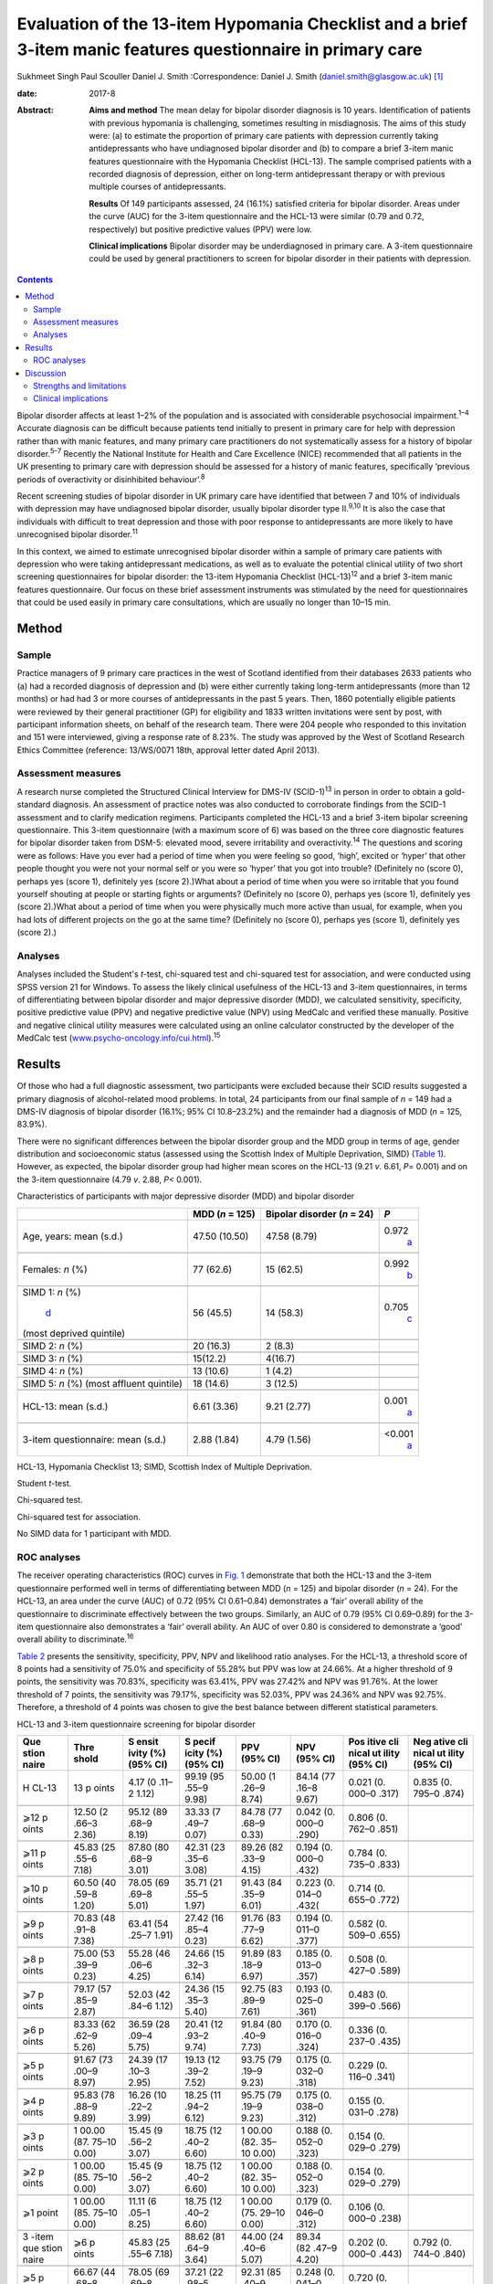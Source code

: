 =============================================================================================================
Evaluation of the 13-item Hypomania Checklist and a brief 3-item manic features questionnaire in primary care
=============================================================================================================



Sukhmeet Singh
Paul Scouller
Daniel J. Smith
:Correspondence: Daniel J. Smith
(daniel.smith@glasgow.ac.uk)  [1]_

:date: 2017-8

:Abstract:
   **Aims and method** The mean delay for bipolar disorder diagnosis is
   10 years. Identification of patients with previous hypomania is
   challenging, sometimes resulting in misdiagnosis. The aims of this
   study were: (a) to estimate the proportion of primary care patients
   with depression currently taking antidepressants who have undiagnosed
   bipolar disorder and (b) to compare a brief 3-item manic features
   questionnaire with the Hypomania Checklist (HCL-13). The sample
   comprised patients with a recorded diagnosis of depression, either on
   long-term antidepressant therapy or with previous multiple courses of
   antidepressants.

   **Results** Of 149 participants assessed, 24 (16.1%) satisfied
   criteria for bipolar disorder. Areas under the curve (AUC) for the
   3-item questionnaire and the HCL-13 were similar (0.79 and 0.72,
   respectively) but positive predictive values (PPV) were low.

   **Clinical implications** Bipolar disorder may be underdiagnosed in
   primary care. A 3-item questionnaire could be used by general
   practitioners to screen for bipolar disorder in their patients with
   depression.


.. contents::
   :depth: 3
..

Bipolar disorder affects at least 1–2% of the population and is
associated with considerable psychosocial impairment.\ :sup:`1–4`
Accurate diagnosis can be difficult because patients tend initially to
present in primary care for help with depression rather than with manic
features, and many primary care practitioners do not systematically
assess for a history of bipolar disorder.\ :sup:`5–7` Recently the
National Institute for Health and Care Excellence (NICE) recommended
that all patients in the UK presenting to primary care with depression
should be assessed for a history of manic features, specifically
‘previous periods of overactivity or disinhibited behaviour’.\ :sup:`8`

Recent screening studies of bipolar disorder in UK primary care have
identified that between 7 and 10% of individuals with depression may
have undiagnosed bipolar disorder, usually bipolar disorder type
II.\ :sup:`9,10` It is also the case that individuals with difficult to
treat depression and those with poor response to antidepressants are
more likely to have unrecognised bipolar disorder.\ :sup:`11`

In this context, we aimed to estimate unrecognised bipolar disorder
within a sample of primary care patients with depression who were taking
antidepressant medications, as well as to evaluate the potential
clinical utility of two short screening questionnaires for bipolar
disorder: the 13-item Hypomania Checklist (HCL-13)\ :sup:`12` and a
brief 3-item manic features questionnaire. Our focus on these brief
assessment instruments was stimulated by the need for questionnaires
that could be used easily in primary care consultations, which are
usually no longer than 10–15 min.

.. _S1:

Method
======

.. _S2:

Sample
------

Practice managers of 9 primary care practices in the west of Scotland
identified from their databases 2633 patients who (a) had a recorded
diagnosis of depression and (b) were either currently taking long-term
antidepressants (more than 12 months) or had had 3 or more courses of
antidepressants in the past 5 years. Then, 1860 potentially eligible
patients were reviewed by their general practitioner (GP) for
eligibility and 1833 written invitations were sent by post, with
participant information sheets, on behalf of the research team. There
were 204 people who responded to this invitation and 151 were
interviewed, giving a response rate of 8.23%. The study was approved by
the West of Scotland Research Ethics Committee (reference: 13/WS/0071
18th, approval letter dated April 2013).

.. _S3:

Assessment measures
-------------------

A research nurse completed the Structured Clinical Interview for DMS-IV
(SCID-1)\ :sup:`13` in person in order to obtain a gold-standard
diagnosis. An assessment of practice notes was also conducted to
corroborate findings from the SCID-1 assessment and to clarify
medication regimens. Participants completed the HCL-13 and a brief
3-item bipolar screening questionnaire. This 3-item questionnaire (with
a maximum score of 6) was based on the three core diagnostic features
for bipolar disorder taken from DSM-5: elevated mood, severe
irritability and overactivity.\ :sup:`14` The questions and scoring were
as follows: Have you ever had a period of time when you were feeling so
good, ‘high’, excited or ‘hyper’ that other people thought you were not
your normal self or you were so ‘hyper’ that you got into trouble?
(Definitely no (score 0), perhaps yes (score 1), definitely yes (score
2).)What about a period of time when you were so irritable that you
found yourself shouting at people or starting fights or arguments?
(Definitely no (score 0), perhaps yes (score 1), definitely yes (score
2).)What about a period of time when you were physically much more
active than usual, for example, when you had lots of different projects
on the go at the same time? (Definitely no (score 0), perhaps yes (score
1), definitely yes (score 2).)

.. _S4:

Analyses
--------

Analyses included the Student's *t*-test, chi-squared test and
chi-squared test for association, and were conducted using SPSS version
21 for Windows. To assess the likely clinical usefulness of the HCL-13
and 3-item questionnaires, in terms of differentiating between bipolar
disorder and major depressive disorder (MDD), we calculated sensitivity,
specificity, positive predictive value (PPV) and negative predictive
value (NPV) using MedCalc and verified these manually. Positive and
negative clinical utility measures were calculated using an online
calculator constructed by the developer of the MedCalc test
(`www.psycho-oncology.info/cui.html <www.psycho-oncology.info/cui.html>`__).\ :sup:`15`

.. _S5:

Results
=======

Of those who had a full diagnostic assessment, two participants were
excluded because their SCID results suggested a primary diagnosis of
alcohol-related mood problems. In total, 24 participants from our final
sample of *n* = 149 had a DMS-IV diagnosis of bipolar disorder (16.1%;
95% CI 10.8–23.2%) and the remainder had a diagnosis of MDD (*n* = 125,
83.9%).

There were no significant differences between the bipolar disorder group
and the MDD group in terms of age, gender distribution and socioeconomic
status (assessed using the Scottish Index of Multiple Deprivation, SIMD)
(`Table 1 <#T1>`__). However, as expected, the bipolar disorder group
had higher mean scores on the HCL-13 (9.21 *v*. 6.61, *P*\ = 0.001) and
on the 3-item questionnaire (4.79 *v*. 2.88, *P<* 0.001).

.. container:: table-wrap
   :name: T1

   .. container:: caption

      .. rubric:: 

      Characteristics of participants with major depressive disorder
      (MDD) and bipolar disorder

   +----------------+----------------+----------------+----------------+
   |                | MDD (*n* =     | Bipolar        | *P*            |
   |                | 125)           | disorder (*n*  |                |
   |                |                | = 24)          |                |
   +================+================+================+================+
   | Age, years:    | 47.50 (10.50)  | 47.58 (8.79)   | 0.972\         |
   | mean (s.d.)    |                |                |  `a <#TFN2>`__ |
   +----------------+----------------+----------------+----------------+
   |                |                |                |                |
   +----------------+----------------+----------------+----------------+
   | Females: *n*   | 77 (62.6)      | 15 (62.5)      | 0.992\         |
   | (%)            |                |                |  `b <#TFN3>`__ |
   +----------------+----------------+----------------+----------------+
   |                |                |                |                |
   +----------------+----------------+----------------+----------------+
   | SIMD 1: *n*    | 56 (45.5)      | 14 (58.3)      | 0.705\         |
   | (%)\           |                |                |  `c <#TFN4>`__ |
   |  `d <#TFN5>`__ |                |                |                |
   | (most deprived |                |                |                |
   | quintile)      |                |                |                |
   +----------------+----------------+----------------+----------------+
   |                |                |                |                |
   +----------------+----------------+----------------+----------------+
   | SIMD 2: *n*    | 20 (16.3)      | 2 (8.3)        |                |
   | (%)            |                |                |                |
   +----------------+----------------+----------------+----------------+
   |                |                |                |                |
   +----------------+----------------+----------------+----------------+
   | SIMD 3: *n*    | 15(12.2)       | 4(16.7)        |                |
   | (%)            |                |                |                |
   +----------------+----------------+----------------+----------------+
   |                |                |                |                |
   +----------------+----------------+----------------+----------------+
   | SIMD 4: *n*    | 13 (10.6)      | 1 (4.2)        |                |
   | (%)            |                |                |                |
   +----------------+----------------+----------------+----------------+
   |                |                |                |                |
   +----------------+----------------+----------------+----------------+
   | SIMD 5: *n*    | 18 (14.6)      | 3 (12.5)       |                |
   | (%) (most      |                |                |                |
   | affluent       |                |                |                |
   | quintile)      |                |                |                |
   +----------------+----------------+----------------+----------------+
   |                |                |                |                |
   +----------------+----------------+----------------+----------------+
   | HCL-13: mean   | 6.61 (3.36)    | 9.21 (2.77)    | 0.001\         |
   | (s.d.)         |                |                |  `a <#TFN2>`__ |
   +----------------+----------------+----------------+----------------+
   |                |                |                |                |
   +----------------+----------------+----------------+----------------+
   | 3-item         | 2.88 (1.84)    | 4.79 (1.56)    | <0.001\        |
   | questionnaire: |                |                |  `a <#TFN2>`__ |
   | mean (s.d.)    |                |                |                |
   +----------------+----------------+----------------+----------------+

   HCL-13, Hypomania Checklist 13; SIMD, Scottish Index of Multiple
   Deprivation.

   Student *t*-test.

   Chi-squared test.

   Chi-squared test for association.

   No SIMD data for 1 participant with MDD.

.. _S6:

ROC analyses
------------

The receiver operating characteristics (ROC) curves in `Fig. 1 <#F1>`__
demonstrate that both the HCL-13 and the 3-item questionnaire performed
well in terms of differentiating between MDD (*n* = 125) and bipolar
disorder (*n* = 24). For the HCL-13, an area under the curve (AUC) of
0.72 (95% CI 0.61–0.84) demonstrates a ‘fair’ overall ability of the
questionnaire to discriminate effectively between the two groups.
Similarly, an AUC of 0.79 (95% CI 0.69–0.89) for the 3-item
questionnaire also demonstrates a ‘fair’ overall ability. An AUC of over
0.80 is considered to demonstrate a ‘good’ overall ability to
discriminate.\ :sup:`16`

.. figure:: 189f1
   :alt: Receiver operating characteristics (ROC) for 13-item Hypomania
   Checklist (HCL-13) and 3-item questionnaire: discrimination between
   bipolar disorder (*n* = 24) and major depressive disorder (*n* =
   125). AUC (area under curve): 0.72 (95% CI 0.61–0.84) for HCL-13 and
   0.79 (95% CI 0.69–0.89) for the 3-item questionnaire.
   :name: F1

   Receiver operating characteristics (ROC) for 13-item Hypomania
   Checklist (HCL-13) and 3-item questionnaire: discrimination between
   bipolar disorder (*n* = 24) and major depressive disorder (*n* =
   125). AUC (area under curve): 0.72 (95% CI 0.61–0.84) for HCL-13 and
   0.79 (95% CI 0.69–0.89) for the 3-item questionnaire.

`Table 2 <#T2>`__ presents the sensitivity, specificity, PPV, NPV and
likelihood ratio analyses. For the HCL-13, a threshold score of 8 points
had a sensitivity of 75.0% and specificity of 55.28% but PPV was low at
24.66%. At a higher threshold of 9 points, the sensitivity was 70.83%,
specificity was 63.41%, PPV was 27.42% and NPV was 91.76%. At the lower
threshold of 7 points, the sensitivity was 79.17%, specificity was
52.03%, PPV was 24.36% and NPV was 92.75%. Therefore, a threshold of 4
points was chosen to give the best balance between different statistical
parameters.

.. container:: table-wrap
   :name: T2

   .. container:: caption

      .. rubric:: 

      HCL-13 and 3-item questionnaire screening for bipolar disorder

   +-------+-------+-------+-------+-------+-------+-------+-------+
   | Que   | Thre  | S     | S     | PPV   | NPV   | Pos   | Neg   |
   | stion | shold | ensit | pecif | (95%  | (95%  | itive | ative |
   | naire |       | ivity | icity | CI)   | CI)   | cli   | cli   |
   |       |       | (%)   | (%)   |       |       | nical | nical |
   |       |       | (95%  | (95%  |       |       | ut    | ut    |
   |       |       | CI)   | CI)   |       |       | ility | ility |
   |       |       |       |       |       |       | (95%  | (95%  |
   |       |       |       |       |       |       | CI)   | CI)   |
   +=======+=======+=======+=======+=======+=======+=======+=======+
   | H     | 13    | 4.17  | 99.19 | 50.00 | 84.14 | 0.021 | 0.835 |
   | CL-13 | p     | (0    | (95   | (1    | (77   | (0.   | (0.   |
   |       | oints | .11–2 | .55–9 | .26–9 | .16–8 | 000–0 | 795–0 |
   |       |       | 1.12) | 9.98) | 8.74) | 9.67) | .317) | .874) |
   +-------+-------+-------+-------+-------+-------+-------+-------+
   |       |       |       |       |       |       |       |       |
   +-------+-------+-------+-------+-------+-------+-------+-------+
   | ⩾12   | 12.50 | 95.12 | 33.33 | 84.78 | 0.042 | 0.806 |       |
   | p     | (2    | (89   | (7    | (77   | (0.   | (0.   |       |
   | oints | .66–3 | .68–9 | .49–7 | .68–9 | 000–0 | 762–0 |       |
   |       | 2.36) | 8.19) | 0.07) | 0.33) | .290) | .851) |       |
   +-------+-------+-------+-------+-------+-------+-------+-------+
   |       |       |       |       |       |       |       |       |
   +-------+-------+-------+-------+-------+-------+-------+-------+
   | ⩾11   | 45.83 | 87.80 | 42.31 | 89.26 | 0.194 | 0.784 |       |
   | p     | (25   | (80   | (23   | (82   | (0.   | (0.   |       |
   | oints | .55–6 | .68–9 | .35–6 | .33–9 | 000–0 | 735–0 |       |
   |       | 7.18) | 3.01) | 3.08) | 4.15) | .432) | .833) |       |
   +-------+-------+-------+-------+-------+-------+-------+-------+
   |       |       |       |       |       |       |       |       |
   +-------+-------+-------+-------+-------+-------+-------+-------+
   | ⩾10   | 60.50 | 78.05 | 35.71 | 91.43 | 0.223 | 0.714 |       |
   | p     | (40   | (69   | (21   | (84   | (0.   | (0.   |       |
   | oints | .59–8 | .69–8 | .55–5 | .35–9 | 014–0 | 655–0 |       |
   |       | 1.20) | 5.01) | 1.97) | 6.01) | .432( | .772) |       |
   +-------+-------+-------+-------+-------+-------+-------+-------+
   |       |       |       |       |       |       |       |       |
   +-------+-------+-------+-------+-------+-------+-------+-------+
   | ⩾9    | 70.83 | 63.41 | 27.42 | 91.76 | 0.194 | 0.582 |       |
   | p     | (48   | (54   | (16   | (83   | (0.   | (0.   |       |
   | oints | .91–8 | .25–7 | .85–4 | .77–9 | 011–0 | 509–0 |       |
   |       | 7.38) | 1.91) | 0.23) | 6.62) | .377) | .655) |       |
   +-------+-------+-------+-------+-------+-------+-------+-------+
   |       |       |       |       |       |       |       |       |
   +-------+-------+-------+-------+-------+-------+-------+-------+
   | ⩾8    | 75.00 | 55.28 | 24.66 | 91.89 | 0.185 | 0.508 |       |
   | p     | (53   | (46   | (15   | (83   | (0.   | (0.   |       |
   | oints | .39–9 | .06–6 | .32–3 | .18–9 | 013–0 | 427–0 |       |
   |       | 0.23) | 4.25) | 6.14) | 6.97) | .357) | .589) |       |
   +-------+-------+-------+-------+-------+-------+-------+-------+
   |       |       |       |       |       |       |       |       |
   +-------+-------+-------+-------+-------+-------+-------+-------+
   | ⩾7    | 79.17 | 52.03 | 24.36 | 92.75 | 0.193 | 0.483 |       |
   | p     | (57   | (42   | (15   | (83   | (0.   | (0.   |       |
   | oints | .85–9 | .84–6 | .35–3 | .89–9 | 025–0 | 399–0 |       |
   |       | 2.87) | 1.12) | 5.40) | 7.61) | .361) | .566) |       |
   +-------+-------+-------+-------+-------+-------+-------+-------+
   |       |       |       |       |       |       |       |       |
   +-------+-------+-------+-------+-------+-------+-------+-------+
   | ⩾6    | 83.33 | 36.59 | 20.41 | 91.84 | 0.170 | 0.336 |       |
   | p     | (62   | (28   | (12   | (80   | (0.   | (0.   |       |
   | oints | .62–9 | .09–4 | .93–2 | .40–9 | 016–0 | 237–0 |       |
   |       | 5.26) | 5.75) | 9.74) | 7.73) | .324) | .435) |       |
   +-------+-------+-------+-------+-------+-------+-------+-------+
   |       |       |       |       |       |       |       |       |
   +-------+-------+-------+-------+-------+-------+-------+-------+
   | ⩾5    | 91.67 | 24.39 | 19.13 | 93.75 | 0.175 | 0.229 |       |
   | p     | (73   | (17   | (12   | (79   | (0.   | (0.   |       |
   | oints | .00–9 | .10–3 | .39–2 | .19–9 | 032–0 | 116–0 |       |
   |       | 8.97) | 2.95) | 7.52) | 9.23) | .318) | .341) |       |
   +-------+-------+-------+-------+-------+-------+-------+-------+
   |       |       |       |       |       |       |       |       |
   +-------+-------+-------+-------+-------+-------+-------+-------+
   | ⩾4    | 95.83 | 16.26 | 18.25 | 95.75 | 0.175 | 0.155 |       |
   | p     | (78   | (10   | (11   | (79   | (0.   | (0.   |       |
   | oints | .88–9 | .22–2 | .94–2 | .19–9 | 038–0 | 031–0 |       |
   |       | 9.89) | 3.99) | 6.12) | 9.23) | .312) | .278) |       |
   +-------+-------+-------+-------+-------+-------+-------+-------+
   |       |       |       |       |       |       |       |       |
   +-------+-------+-------+-------+-------+-------+-------+-------+
   | ⩾3    | 1     | 15.45 | 18.75 | 1     | 0.188 | 0.154 |       |
   | p     | 00.00 | (9    | (12   | 00.00 | (0.   | (0.   |       |
   | oints | (87.  | .56–2 | .40–2 | (82.  | 052–0 | 029–0 |       |
   |       | 75–10 | 3.07) | 6.60) | 35–10 | .323) | .279) |       |
   |       | 0.00) |       |       | 0.00) |       |       |       |
   +-------+-------+-------+-------+-------+-------+-------+-------+
   |       |       |       |       |       |       |       |       |
   +-------+-------+-------+-------+-------+-------+-------+-------+
   | ⩾2    | 1     | 15.45 | 18.75 | 1     | 0.188 | 0.154 |       |
   | p     | 00.00 | (9    | (12   | 00.00 | (0.   | (0.   |       |
   | oints | (85.  | .56–2 | .40–2 | (82.  | 052–0 | 029–0 |       |
   |       | 75–10 | 3.07) | 6.60) | 35–10 | .323) | .279) |       |
   |       | 0.00) |       |       | 0.00) |       |       |       |
   +-------+-------+-------+-------+-------+-------+-------+-------+
   |       |       |       |       |       |       |       |       |
   +-------+-------+-------+-------+-------+-------+-------+-------+
   | ⩾1    | 1     | 11.11 | 18.75 | 1     | 0.179 | 0.106 |       |
   | point | 00.00 | (6    | (12   | 00.00 | (0.   | (0.   |       |
   |       | (85.  | .05–1 | .40–2 | (75.  | 046–0 | 000–0 |       |
   |       | 75–10 | 8.25) | 6.60) | 29–10 | .312) | .238) |       |
   |       | 0.00) |       |       | 0.00) |       |       |       |
   +-------+-------+-------+-------+-------+-------+-------+-------+
   |       |       |       |       |       |       |       |       |
   +-------+-------+-------+-------+-------+-------+-------+-------+
   | 3     | ⩾6    | 45.83 | 88.62 | 44.00 | 89.34 | 0.202 | 0.792 |
   | -item | p     | (25   | (81   | (24   | (82   | (0.   | (0.   |
   | que   | oints | .55–6 | .64–9 | .40–6 | .47–9 | 000–0 | 744–0 |
   | stion |       | 7.18) | 3.64) | 5.07) | 4.20) | .443) | .840) |
   | naire |       |       |       |       |       |       |       |
   +-------+-------+-------+-------+-------+-------+-------+-------+
   |       |       |       |       |       |       |       |       |
   +-------+-------+-------+-------+-------+-------+-------+-------+
   | ⩾5    | 66.67 | 78.05 | 37.21 | 92.31 | 0.248 | 0.720 |       |
   | p     | (44   | (69   | (22   | (85   | (0.   | (0.   |       |
   | oints | .68–8 | .69–8 | .98–5 | .40–9 | 041–0 | 663–0 |       |
   |       | 4.37) | 5.01) | 3.27) | 6.62) | .455) | .778) |       |
   +-------+-------+-------+-------+-------+-------+-------+-------+
   |       |       |       |       |       |       |       |       |
   +-------+-------+-------+-------+-------+-------+-------+-------+
   | ⩾4    | 83.33 | 64.23 | 31.25 | 95.18 | 0.260 | 0.611 |       |
   | p     | (62   | (55   | (20   | (88   | (0.   | (0.   |       |
   | oints | .62–9 | .09–7 | .24–4 | .12–9 | 081–0 | 541–0 |       |
   |       | 5.26) | 2.67) | 4.06) | 8.67) | .439) | .682) |       |
   +-------+-------+-------+-------+-------+-------+-------+-------+
   |       |       |       |       |       |       |       |       |
   +-------+-------+-------+-------+-------+-------+-------+-------+
   | ⩾3    | 91.67 | 43.09 | 23.91 | 96.36 | 0.219 | 0.415 |       |
   | p     | (73   | (34   | (     | (87   | (0.   | (0.   |       |
   | oints | .00–9 | .20–5 | 15.63 | .47–9 | 064–0 | 323–0 |       |
   |       | 8.97) | 2.32) | –     | 9.56) | .375) | .507) |       |
   |       |       |       | 3     |       |       |       |       |
   |       |       |       | 3.94) |       |       |       |       |
   +-------+-------+-------+-------+-------+-------+-------+-------+
   |       |       |       |       |       |       |       |       |
   +-------+-------+-------+-------+-------+-------+-------+-------+
   | ⩾2    | 95.83 | 28.45 | 20.72 | 97.22 | 0.199 | 0.277 |       |
   | p     | (78   | (20   | (13   | (85   | (0.   | (0.   |       |
   | oints | .88–9 | .69–3 | .61–2 | .47–9 | 054–0 | 169–0 |       |
   |       | 9.89) | 7.29) | 9.45) | 9.93) | .343) | .385) |       |
   +-------+-------+-------+-------+-------+-------+-------+-------+
   |       |       |       |       |       |       |       |       |
   +-------+-------+-------+-------+-------+-------+-------+-------+
   | ⩾1    | 95.83 | 9.76  | 17.16 | 92.31 | 0.164 | 0.090 |       |
   | point | (78   | (5    | (11   | (63   | (0.   | (0.   |       |
   |       | .88–9 | .14–1 | .20–2 | .97–9 | 031–0 | 000–0 |       |
   |       | 9.89) | 6.42) | 4.63) | 9.81) | .298) | .223) |       |
   +-------+-------+-------+-------+-------+-------+-------+-------+

   HCL-13, 13-item Hypomania Checklist; NPV, negative predictive value;
   PPV, positive predictive value.

Similarly, a threshold score of 4 on the 3-item questionnaire had a
sensitivity of 83.33%, specificity of 64.23% and PPV of only 31.25%. At
a higher threshold of 5 points, the sensitivity was 66.67%, specificity
was 78.05%, PPV was 37.21% and NPV was 92.31%. At a lower threshold of 3
points, sensitivity was 91.67%, specificity was 43.09%, PPV was 23.91%
and NPV was 93.36%. Therefore, a threshold of 4 points was chosen to
give the best balance between these different parameters.

The positive clinical utility – the ability of the test to confirm cases
of bipolar disorder – was poor for both tests. The negative clinical
utility a measure of screening and excluding bipolar disorder, was
slightly better for the 3-item questionnaire than the HCL-13 at our
threshold values: 0.611 (95% CI 0.541–0.682) compared with 0.582
(0.509–0.655). These thresholds were chosen to give the best balance
between sensitivity, specificity, PPV, NPV and positive and negative
clinical utility

.. _S7:

Discussion
==========

One of the goals of this study was to estimate how common DMS-IV bipolar
disorders might be in a sample of primary care patients taking
antidepressant medication, specifically those patients who were either
taking antidepressant therapy for more than 12 months or who had had
multiple courses of antidepressants over the preceding 5 years. We found
that 16.1% of our sample had bipolar disorder. This rate is higher than
in previous literature from the UK. In samples of primary care patients,
Hughes *et al*\ :sup:`10` found a prevalence of 7.3% whereas Smith *et
al* found a prevalence of 9.6%. Both studies assessed patients with
depressive disorder who had been prescribed antidepressant medication.
It is possible that the addition in our study of participants who had
previously been prescribed multiple courses of antidepressants led to a
higher prevalence estimate for bipolar disorder, because unrecognised
bipolar disorder is more common in patients with more severe and
enduring depression.\ :sup:`17`

We also aimed to compare the HCL-13 and a brief 3-item questionnaire in
terms of their ability to differentiate between patients with MDD and
bipolar disorder. We found that the AUC for HCL-13 was 0.72, while for
the 3-item questionnaire it was slightly higher, at 0.79. For both tests
the ability to discriminate between MDD and bipolar disorder in terms of
sensitivity and specificity was reasonable, but PPVs were low. This is a
function of the low prevalence of bipolar disorder in primary care
setting, but represents a potential limitation in terms of the
usefulness of these instruments to GPs in everyday clinical
practice.\ :sup:`18` In a review of brief screening instruments for
depressive disorder in a low-income country, Hanlon *et al*\ :sup:`19`
concluded that the low PPV at acceptable sensitivity levels may preclude
their use in clinical settings.

Nevertheless, we would argue that there may be some use in primary care
for these brief screening instruments alongside additional assessments,
for example whether patients have a strong family history of mood
disorder. The 3-item questionnaire in particular may be useful to GPs in
terms of fulfilling the NICE requirement to assess all patients with
depression for a history of manic features. The high NPV of 95% means
that clinicians may find this useful for excluding a diagnosis of
bipolar disorder in their patients with depression. The NICE guidance
states that the ideal instrument should be brief, easy to administer and
to score, and should be able to be interpreted without extensive and
specialist training :sup:`8`

.. _S8:

Strengths and limitations
-------------------------

This was a reasonably large study that took a systematic approach to
screening patients in primary care settings. We used definitions of
bipolar disorder and MDD based on formal diagnostic classifications by
using SCID assessment. The study included a range of people from
different social backgrounds, with the majority living in some of the
most deprived areas of Scotland. However, it may have been helpful to
have more baseline demographic information on patients, such as
ethnicity, family history of bipolar disorder and age at onset of
depression, and the study may be subject to recall bias because it
relied on the patient's recall of prior episodes of manic symptoms
rather than a corroborative history. There may also be an issue of
selection bias, because GPs were able to exclude certain participants if
they felt that they were not suitable for this study As a result of
this, and the fact that only one method of recruitment was used in this
study, there was a relatively small final sample given the number of
invitations sent, which may have led to ascertainment bias. Moreover,
the SCID interviewer was not masked to HCL-13 and 3-item scores, which
may also have been a source of bias.

Another potential limitation is that the 3-item questionnaire had no
requirement for a minimum duration of symptoms. It is possible that
individuals with brief periods of affective instability, such as those
with borderline personality disorder, would be inclined to respond
positively to these questions. Similarly, we did not take a history of
alcohol or drug use, and while we did exclude alcohol or
substance-induced mood disorders, the use of psychoactive substances
could have led to false positives with the 3-item questionnaire.

.. _S9:

Clinical implications
---------------------

A brief 3-item questionnaire may be clinically useful for GPs who wish
to screen for manic features in patients with MDD. This could prompt
more detailed assessment, such as an appointment with a relative or
friend to obtain a collateral history before assessing the need for a
referral to secondary care. Further studies are required in larger
samples to assess the clinical usefulness of this test in screening,
ideally without the issues of recruitment faced in this study It may
also be helpful to develop the 3-item questionnaire further, perhaps
with the addition of other items such as the duration of symptoms. While
the addition of items would lead to a more statistically sound test, it
would also take longer to administer such a test, which may make it less
clinically useful.

A proportion of primary care patients with MDD, perhaps as many as 1 in
5, may have undiagnosed bipolar disorder. For busy clinicians working in
a time-restricted environment, we suggest that a brief 3-item
questionnaire may be a useful screening tool for bipolar disorder and a
first step towards a more comprehensive assessment.

.. [1]
   **Sukhmeet Singh** is a foundation year doctor at NHS Greater Glasgow
   and Clyde, and at the Institute of Health and Wellbeing, University
   of Glasgow, **Paul Scouller** is a senior research nurse at NHS
   Greater Glasgow and Clyde, and **Daniel J. Smith** is Professor of
   Psychiatry at the Institute of Health and Wellbeing, University of
   Glasgow, Glasgow, UK.
